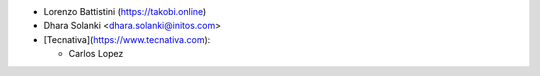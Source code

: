 * Lorenzo Battistini (https://takobi.online)
* Dhara Solanki <dhara.solanki@initos.com>
* [Tecnativa](https://www.tecnativa.com):

  * Carlos Lopez
